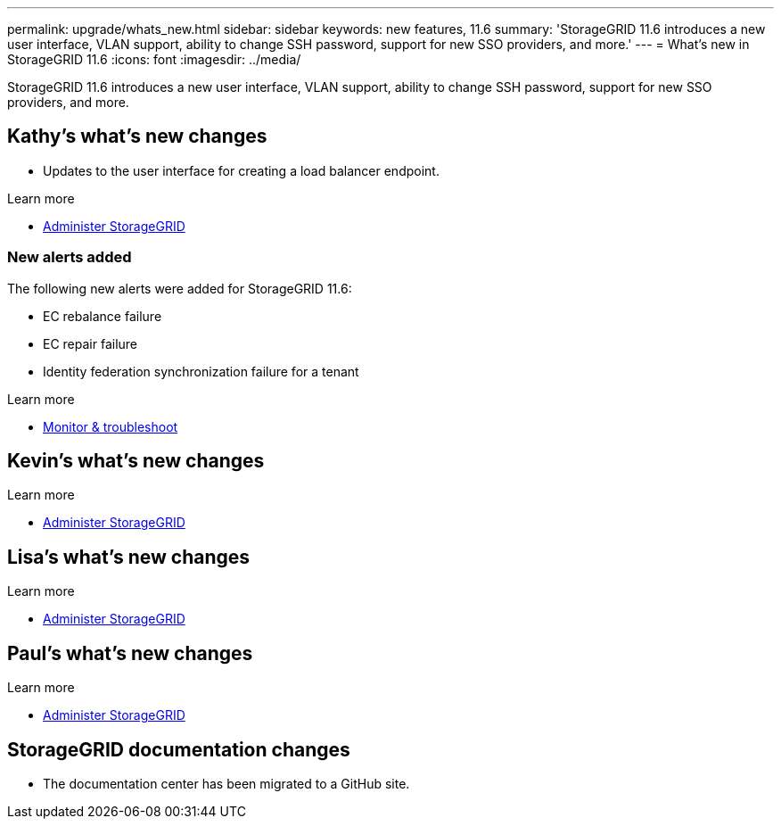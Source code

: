 ---
permalink: upgrade/whats_new.html
sidebar: sidebar
keywords: new features, 11.6
summary: 'StorageGRID 11.6 introduces a new user interface, VLAN support, ability to change SSH password, support for new SSO providers, and more.'
---
= What's new in StorageGRID 11.6
:icons: font
:imagesdir: ../media/

[.lead]
StorageGRID 11.6 introduces a new user interface, VLAN support, ability to change SSH password, support for new SSO providers, and more.

== Kathy's what's new changes

* Updates to the user interface for creating a load balancer endpoint.

.Learn more
* xref:../admin/index.adoc[Administer StorageGRID]

=== New alerts added

The following new alerts were added for StorageGRID 11.6:

* EC rebalance failure
* EC repair failure
* Identity federation synchronization failure for a tenant

.Learn more
* xref:../monitor/index.adoc[Monitor & troubleshoot]


== Kevin's what's new changes


.Learn more
* xref:../admin/index.adoc[Administer StorageGRID]

== Lisa's what's new changes


.Learn more
* xref:../admin/index.adoc[Administer StorageGRID]

== Paul's what's new changes

.Learn more
* xref:../admin/index.adoc[Administer StorageGRID]





== StorageGRID documentation changes

* The documentation center has been migrated to a GitHub site.

